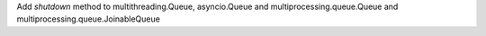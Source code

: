 Add  `shutdown` method to multithreading.Queue, asyncio.Queue and multiprocessing.queue.Queue and multiprocessing.queue.JoinableQueue
